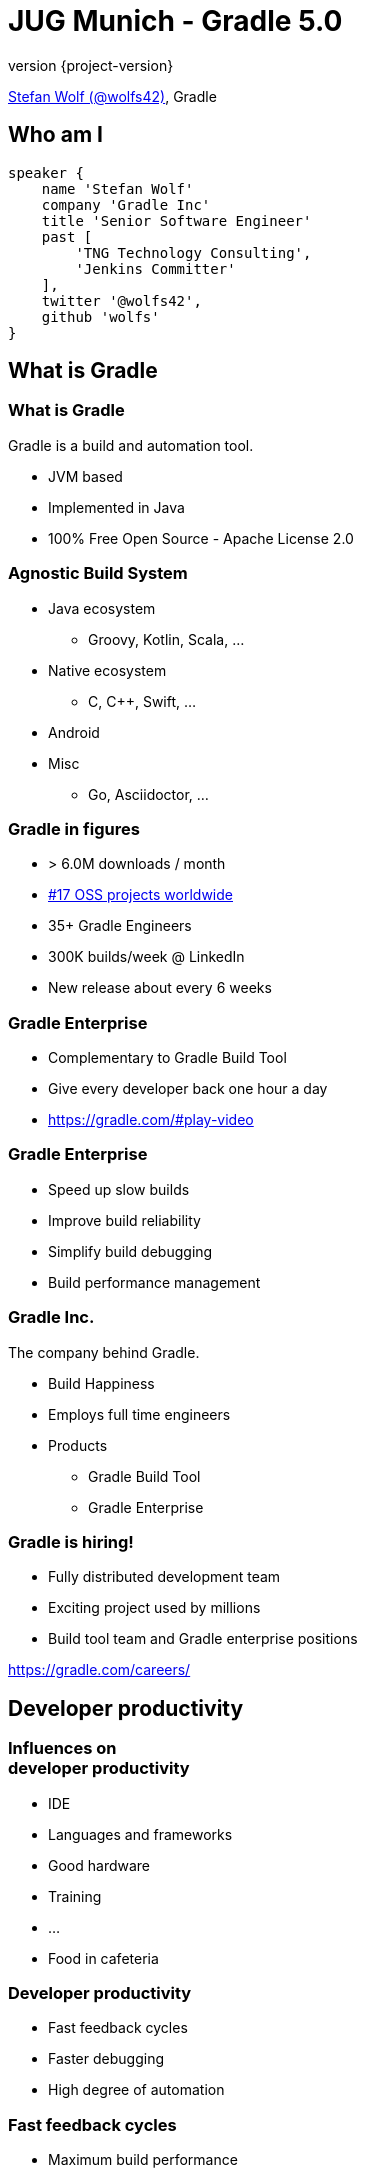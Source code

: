 = JUG Munich - Gradle 5.0
:title-slide-background-image: title.jpeg
:title-slide-transition: zoom
:title-slide-transition-speed: fast
:revnumber: {project-version}
ifndef::imagesdir[:imagesdir: images]
ifndef::sourcedir[:sourcedir: ../java]
:deckjs_transition: fade
:navigation:
:menu:
:status:

https://twitter.com/wolfs42[Stefan Wolf (@wolfs42)], Gradle

== Who am I

[source,groovy]
----
speaker {
    name 'Stefan Wolf'
    company 'Gradle Inc'
    title 'Senior Software Engineer'
    past [
        'TNG Technology Consulting',
        'Jenkins Committer'
    ],
    twitter '@wolfs42',
    github 'wolfs'
}
----

== What is Gradle

=== What is Gradle

Gradle is a build and automation tool.

* JVM based
* Implemented in Java
* 100% Free Open Source - Apache License 2.0

=== Agnostic Build System

* Java ecosystem
** Groovy, Kotlin, Scala, ...
* Native ecosystem
** C, C++, Swift, ...
* Android
* Misc
** Go, Asciidoctor, ...

=== Gradle in figures

* > 6.0M downloads / month
* https://techcrunch.com/2017/04/07/tracking-the-explosive-growth-of-open-source-software/[#17 OSS projects worldwide]
* 35+ Gradle Engineers
* 300K builds/week @ LinkedIn
* New release about every 6 weeks

=== Gradle Enterprise

* Complementary to Gradle Build Tool
* Give every developer back one hour a day
* https://gradle.com/#play-video

=== Gradle Enterprise

* Speed up slow builds
* Improve build reliability
* Simplify build debugging
* Build performance management

=== Gradle Inc.

The company behind Gradle.

* Build Happiness
* Employs full time engineers
* Products
** Gradle Build Tool
** Gradle Enterprise

=== Gradle is hiring!

* Fully distributed development team
* Exciting project used by millions
* Build tool team and Gradle enterprise positions

https://gradle.com/careers/

== Developer productivity

=== Influences on +++<br />+++ developer productivity

[%step]
* IDE
* Languages and frameworks
* Good hardware
* Training
* ...
* Food in cafeteria

=== Developer productivity

* Fast feedback cycles
* Faster debugging
* High degree of automation

=== Fast feedback cycles

* Maximum build performance
* Measure and optimize
* Build reliability

=== Maximum build performance

> *Maximum build performance* is the maximum achievable performance of a build system *for your code base.*

=== Test projects

* Large monolithic: 1 prj, 50000 src
* Small multiproject: 10 prj, 100 src/prj
* Medium multiproject: 100 prj, 100 src/prj
* Large multiproject: 500 prj, 100 src/prj

[%notitle]
=== Maven vs. Gradle
image::incremental-build.png[background,size=70% 70%]

=== Gradle is up to 100 times faster than Maven

=== Gradle is up to 150 times faster than Maven

=== How

* Incremental compilation (Java)
* Incremental builds
* Compile avoidance (Java)
* Build cache

== Incremental compilation

* Only compile the files that changed
* and their dependencies...
* Language specific
* enabled by default since Gradle 4.10

=== In practice

[source,java]
----
import org.apache.commons.math3.complex.Complex;

public class Library {
    public Complex someLibraryMethod() {
        return Complex.I;
    }
}
----

* `Complex` is a dependency of `Library`
* if `Complex` is changed, we need to recompile `Library`
* if `ComplexUtils` is changed, no need to recompile

== Incremental builds

=== Why does it matter?

* Gradle is meant for incremental builds
* `clean` is a waste of time

[%notitle]
=== Task inputs/outputs
image::task_inputs_outputs.svg[width=380px, height=auto]

=== In practice

* https://e.grdev.net/scans/performance?list.offset=0&list.size=50&list.sortColumn=startTime&list.sortOrder=desc&performance.metric=avoidanceSavings&search.startTimeMax=1537692002824&search.startTimeMin=1537087202824&search.tags=local[Developer builds]

=== The _incrementality_ test

* Run a build
* Run again with no change
* If a task was re-executed, time is wasted
* Investigate!

=== Investigate

* https://e.grdev.net/s/wfn3yv5s4zihm/timeline?task=qgktl2jdzi6ja[Build scan]
* `--info`

== Compile avoidance

=== Compile classpath

What does a *compiler* care about?

[%step]
* Input: jars, or class directories
* Jar: class files
* Class file: both API and implementation

=== Compile classpath

What we provide to the compiler

[source,java]
----
public class Foo {
    private int x = 123;

    public int getX() { return x; }
    public int getSquaredX() { return x * x; }
}
----

=== Compile classpath

What the compiler cares about:

[source,java]
----
public class Foo {
    public int getX()
    public int getSquaredX()
}
----

=== Compile classpath

But it could also be

[source,java]
----
public class Foo {
    public int getSquaredX()
    public int getX()
}
----

**only public signatures matter**

=== Icing on the cake

* Upgrade a dependency from `1.0.1` to `1.0.2`
* If ABI hasn't changed, Gradle will _not_ recompile
* Even if the name of the jar is different (`mydep-1.0.1.jar` vs `mydep-1.0.2.jar`)
* Because only _contents_ matter

== Build cache

=== Incremental build

Gradle is reusing results +
from *last time*  +
when we ran *this build* +
 on *this machine*. +

=== Gradle can do better

=== Why not...

Reuse results +
from *anytime before*  +
when we ran *any build* +
 *anywhere*. +

=== In practice

[source,text]
----
$> gradle --build-cache assemble
Build cache is an incubating feature.
:compileJava FROM-CACHE
:processResources
:classes
:jar
:assemble

BUILD SUCCESSFUL
----

=== In practice

* https://e.grdev.net/scans/performance?list.offset=0&list.size=50&list.sortColumn=startTime&list.sortOrder=desc&performance.metric=avoidanceSavings&search.startTimeMax=1537692002824&search.startTimeMin=1537087202824&search.tags=Check[CI savings]

=== The _cacheablility_ test

* First: _incrementality_ test
* `clean assemble`: all cacheable task from cache
* `clean assemble` in other location
* https://e.grdev.net/c/okf5lzs3mcu72/aezckc5xuhkk4/task-inputs?toggled=WzNd[Investigate!]

=== Build cache

* Stable for JVM, Android, C/C++ and Swift projects
* Gradle Enterprise provides a backend for managing, monitoring and replicating caches
* Dockerhub: https://hub.docker.com/r/gradle/build-cache-node/[gradle/build-cache-node]

== Measure and optimize

* Need data
** CI server captures times
** What about developer builds
** https://e.grdev.net/scans?list.offset=0&list.size=50&list.sortColumn=startTime&list.sortOrder=desc&search.buildOutcome=success&search.rootProjectName=gradle&search.startTimeMax=1537738791218&search.startTimeMin=1537133991218&search.tags=local&search.tasks=clean[Build scans!]

== Faster debugging

* https://e.grdev.net/s/cpzmbtjgfo7sk/console-log?task=:performance:k9AndroidBuild#L4[Build scans]

== High degree of automation

* Kotlin DSL
* Improved dependency management
* Composite builds
* Source dependencies

== Kotlin DSL

=== Motivation

=== Current* limitations

* DSL was not designed for performance
* Tooling friendlyness
* Reusing patterns and techniques from application development level

=== Design Constraints

* Preserve the use of 1500+ Gradle plugins
* No magic: be transparent to tooling and users
* Leverage idiomatic Kotlin
* Ease of migration

=== Features

* First-class IDE support
* Precompiled script plugins
* Build cache support for script compilation

=== Demo

=== Timeline

* 1.0 release with Gradle 5.0
* https://docs.gradle.org/nightly/userguide/build_cache.html#enable_caching_of_non_cacheable_tasks[User guide has been updated]

== Dependency management

=== Why dependency management?

=== Source vs published

* Sources
** (mostly) reliable
** (often) slow
** never touched
** hard to version
** safe

=== Source vs published (2)

* Binaries
** Stable
** Fast (pre-built)
** Requires trusted sources
** Not always metadata

=== Consuming binaries

* A `lib` directory
* From a Maven repository
** Maven Central (OSS libraries)
** Private repositories (closed source, proxies)
* From an Ivy repository
** Artifactory, ...
* From a custom repository
** JitPack, ...

=== Lib directory

* Straightforward
* No dependency management at all
* Binaries in SCM

=== Maven/Ivy repository

* GAV coordinates
* transitive dependencies management
* metadata format restricts what you can do

=== Custom repositories

* Not portable
* Hard to consume transitively

=== Maven != Maven Central

* Maven: a build tool
* Maven **repository**: a place where you can find binaries

=== What if there's no repository?

* Source dependencies

[source,groovy]
----
sourceControl {
  vcsMappings {
    gitRepository("git@github.com:orgtst/greeter.git") {
      produceModule("org.test:greeter")
    }
  }
}
----

=== Managing dependencies

=== Typical Maven dependency

[source,xml]
----
<dependencies>
   <groupId>org.apache.commons</groupId>
   <artifactId>commons-lang3</artifactId>
   <version>3.7</version>
   <scope>compile</scope>
</dependencies>
----

=== Using Gradle

[source,groovy]
----
dependencies {
   // An API dependency is used in public APIS
   api("org.apache.commons:commons-lang3:3.7")

   // or...
   // An implementation dependency is used in internals
   implementation("org.apache.commons:commons-lang3:3.7")
}
----

=== API vs implementation

* To _build_ a library, you need:
** API+implementation dependencies
* To _compile_ against a library, you need:
** API dependencies
* To _run_, you need:
** API+implementation+runtime only dependencies

=== Corollary

All libraries published using Maven do it wrong

=== Published metadata

* Should be aimed at _consumers_
* It doesn't matter what you need to compile
* It matters what the _consumers_ need
* Published POM should be != producer POM

=== What Gradle does

* Since 3.4, use the `java-library` plugin
* Maps to `compile` and `runtime` scopes in `pom.xml`
* But it's not enough...

=== Gradle module metadata

* Aimed at modeling properly _variants_ of modules
* Death to classifiers (mostly)
* Model different set of dependencies
* Multi-ecosystem (Java, Native, ...)

=== Consequence

* `all`/`fat` jars published with correct dependencies
* `guava-jdk5`, `guava-jdk7`, ... no longer need to be classifiers
* attributes for matching variants

=== Rich version constraints

=== Meaning of versions

* What does it mean to say: "I depend on 1.1"
* Does it mean it doesn't work using 1.0?
* Implicit statement: "I should work with 1.1+"
* What if it's not true?

=== Meaning of versions

* Use `latest.release`?
* Dependency on `1.2-beta-3`: is `beta` important?
* Dependency on snapshots...

=== Custom dependency reasons

* Explain _why_ a dependency is here

[source,groovy]
----
dependencies {
   implementation("com.google.guava:guava") {
      version { prefer "23" }
      because "required for immutable collections"
   }
}
----

=== Custom dependency reasons

* Shown in dependency insight (soon in build scans)

`gradle dependencyInsight --configuration compileClasspath --dependency guava`

[source,text]
----
org:foo:com.google.guava:guava:23 (required for immutable collections)
   variant "default" [
      Requested attributes not found in the selected variant:
         org.gradle.usage = java-api
   ]
----

=== Strict versions

* Dependency should be **exactly** this version, or _fail_

[source,groovy]
----
dependencies {
   api('com.acme:foo') {
      version {
         strictly '1.1'
      }
      because "Only version approved by QA"
   }
}
----

=== Rejected versions

* Dependency must not be **exactly** this version, or _fail_

[source,groovy]
----
dependencies {
   api('com.acme:foo') {
      version {
         prefer '[1.0, 2.0)'
         reject '1.1'
      }
      because "Version 1.1 has a vulnerability"
   }
}
----

=== Dependency constraints

=== Concept

* Influence versions found in the graph, without adding hard dependencies
* "If you use this module, use this version"

=== dependencyManagement

Similar to Maven's `<dependencyManagement>` block but:

* enforced transitively
* published
* consistent behavior

=== Example 1: dependency version suggestion

[source,groovy]
----
dependencies {
    constraints {
       api 'com.acme:foo:1.0'
    }

    // no need to put a version number
    api 'com.acme:foo'
}
----

=== Example 2: influence transitive dependency version

[source,groovy]
----
dependencies {
    constraints {
       // if 'bar' found transitively, use 1.1
       api 'com.acme:bar:1.1'
    }
    // ...
}
----

=== Constraints publication

* Published as constraints in Gradle metadata
* Published as `<dependencyManagement>` in `pom.xml` (best effort)

=== Component metadata rules: example 1

* Downgrading a dependency

[source,kotlin]
----
withModule(module) {
   allVariants {
      withDependencyConstraints {
         filter { it.group == "org.apache.ivy" }.forEach {
            version { prefer("2.2.0") }
            because("Gradle depends on ivy implementation details which changed with newer versions")
         }
      }
   }
}
----

=== Component metadata rules: example 2

* Remove a dependency

[source,kotlin]
----
withModule("org.eclipse.jgit:org.eclipse.jgit") {
   allVariants {
      withDependencies {
         removeAll { it.group == "com.googlecode.javaewah" }
      }
   }
}
----

=== Further features

* Dependency locking
* Support for platforms
* BOM support

== Thank you

* Slides: https://wolfs.github.io/jugm-2018[wolfs.github.io/jugm-2018]
* Webinars
* https://www.youtube.com/channel/UCvClhveoEjokKIuBAsSjEwQ/videos[Youtube channel]
* Blog: https://gradle.org/blog[]
* Gradle Enterprise: https://gradle.com[]
